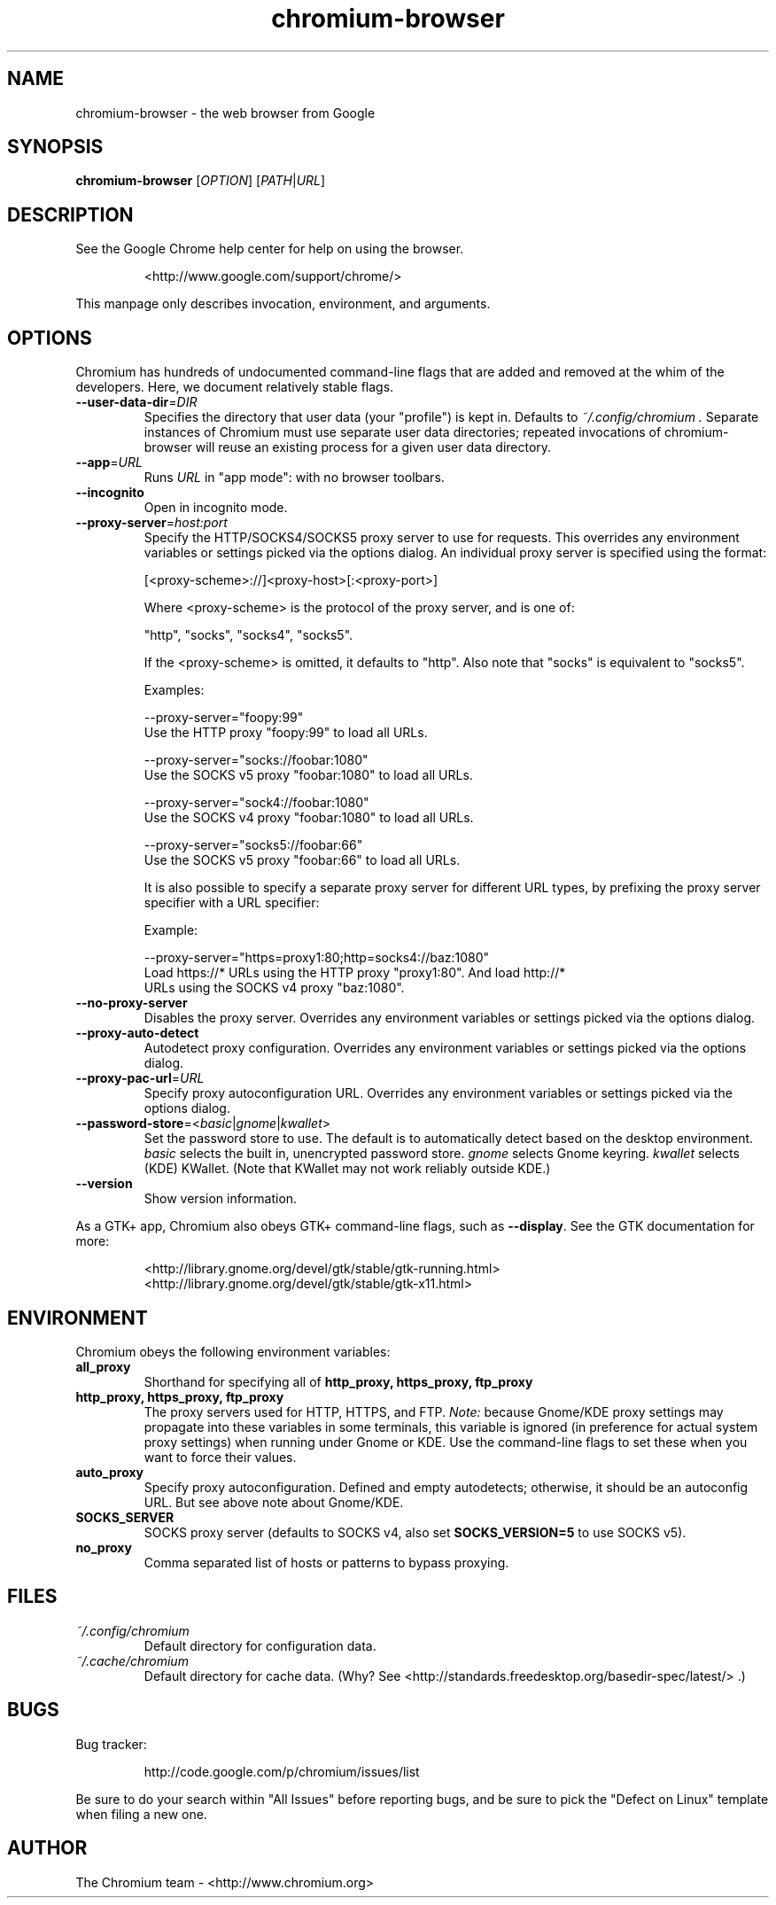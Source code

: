 ." This file is processed by chrome.gyp to generate manpages in the
." build diretory.
.TH chromium-browser 1 "" "" "USER COMMANDS"

.SH NAME
chromium-browser \- the web browser from Google

.SH SYNOPSIS
.B chromium-browser
[\fIOPTION\fR] [\fIPATH\fR|\fIURL\fR]

.SH DESCRIPTION
See the Google Chrome help center for help on using the browser.
.IP
<http://www.google.com/support/chrome/>
.PP
This manpage only describes invocation, environment, and arguments.

.SH OPTIONS
Chromium has hundreds of undocumented command-line flags that are added
and removed at the whim of the developers.  Here, we document relatively
stable flags.
.TP
\fB\-\-user\-data\-dir\fR=\fIDIR\fR
Specifies the directory that user data (your "profile") is kept in.
Defaults to
.I ~/.config/chromium .
Separate instances of Chromium must use separate user data directories;
repeated invocations of chromium-browser will reuse an existing process for
a given user data directory.

.TP
\fB\-\-app\fR=\fIURL\fR
Runs
.I URL
in "app mode": with no browser toolbars.

.TP
\fB\-\-incognito\fR
Open in incognito mode.

.TP
\fB\-\-proxy-server\fR=\fIhost:port\fR
Specify the HTTP/SOCKS4/SOCKS5 proxy server to use for requests.  This
overrides any environment variables or settings picked via the options dialog.
An individual proxy server is specified using the format:

  [<proxy-scheme>://]<proxy-host>[:<proxy-port>]

Where <proxy-scheme> is the protocol of the proxy server, and is one of:

  "http", "socks", "socks4", "socks5".

If the <proxy-scheme> is omitted, it defaults to "http". Also note that
"socks" is equivalent to "socks5".

Examples:

  --proxy-server="foopy:99"
      Use the HTTP proxy "foopy:99" to load all URLs.

  --proxy-server="socks://foobar:1080"
      Use the SOCKS v5 proxy "foobar:1080" to load all URLs.

  --proxy-server="sock4://foobar:1080"
      Use the SOCKS v4 proxy "foobar:1080" to load all URLs.

  --proxy-server="socks5://foobar:66"
      Use the SOCKS v5 proxy "foobar:66" to load all URLs.

It is also possible to specify a separate proxy server for different URL types,
by prefixing the proxy server specifier with a URL specifier:

Example:

  --proxy-server="https=proxy1:80;http=socks4://baz:1080"
      Load https://* URLs using the HTTP proxy "proxy1:80". And load http://*
      URLs using the SOCKS v4 proxy "baz:1080".

.TP
\fB\-\-no-proxy-server\fR
Disables the proxy server.  Overrides any environment variables or
settings picked via the options dialog.

.TP
\fB\-\-proxy-auto-detect\fR
Autodetect proxy configuration.  Overrides any environment variables
or settings picked via the options dialog.

.TP
\fB\-\-proxy-pac-url\fR=\fIURL\fR
Specify proxy autoconfiguration URL.  Overrides any environment variables
or settings picked via the options dialog.

.TP
\fB\-\-password-store\fR=<\fIbasic\fR|\fIgnome\fR|\fIkwallet\fR>
Set the password store to use.  The default is to automatically detect based
on the desktop environment.  \fIbasic\fR selects the built in, unencrypted
password store.  \fIgnome\fR selects Gnome keyring.  \fIkwallet\fR selects
(KDE) KWallet.  (Note that KWallet may not work reliably outside KDE.)

.TP
\fB\-\-version\fR
Show version information.

.PP
As a GTK+ app, Chromium also obeys GTK+ command-line flags, such
as
.BR \-\-display .
See the GTK documentation for more:
.IP
<http://library.gnome.org/devel/gtk/stable/gtk-running.html>
<http://library.gnome.org/devel/gtk/stable/gtk-x11.html>

.SH ENVIRONMENT
Chromium obeys the following environment variables:

.TP
.B all_proxy
Shorthand for specifying all of
.B http_proxy, https_proxy, ftp_proxy

.TP
.B http_proxy, https_proxy, ftp_proxy
The proxy servers used for HTTP, HTTPS, and FTP.
.I Note:
because Gnome/KDE proxy settings may propagate into these variables
in some terminals, this variable is ignored (in preference for actual
system proxy settings) when running under Gnome or KDE.  Use the
command-line flags to set these when you want to force their values.

.TP
.B auto_proxy
Specify proxy autoconfiguration.  Defined and empty autodetects; otherwise,
it should be an autoconfig URL.  But see above note about Gnome/KDE.

.TP
.B SOCKS_SERVER
SOCKS proxy server (defaults to SOCKS v4, also set
.B SOCKS_VERSION=5
to use SOCKS v5).

.TP
.B no_proxy
Comma separated list of hosts or patterns to bypass proxying.

.SH FILES
.TP
.I ~/.config/chromium
Default directory for configuration data.

.TP
.I ~/.cache/chromium
Default directory for cache data.  (Why?  See
<http://standards.freedesktop.org/basedir-spec/latest/> .)

.SH BUGS
Bug tracker:
.IP
http://code.google.com/p/chromium/issues/list
.PP
Be sure to do your search within "All Issues" before reporting bugs,
and be sure to pick the "Defect on Linux" template when filing a new one.

.SH AUTHOR
The Chromium team \- <http://www.chromium.org>
